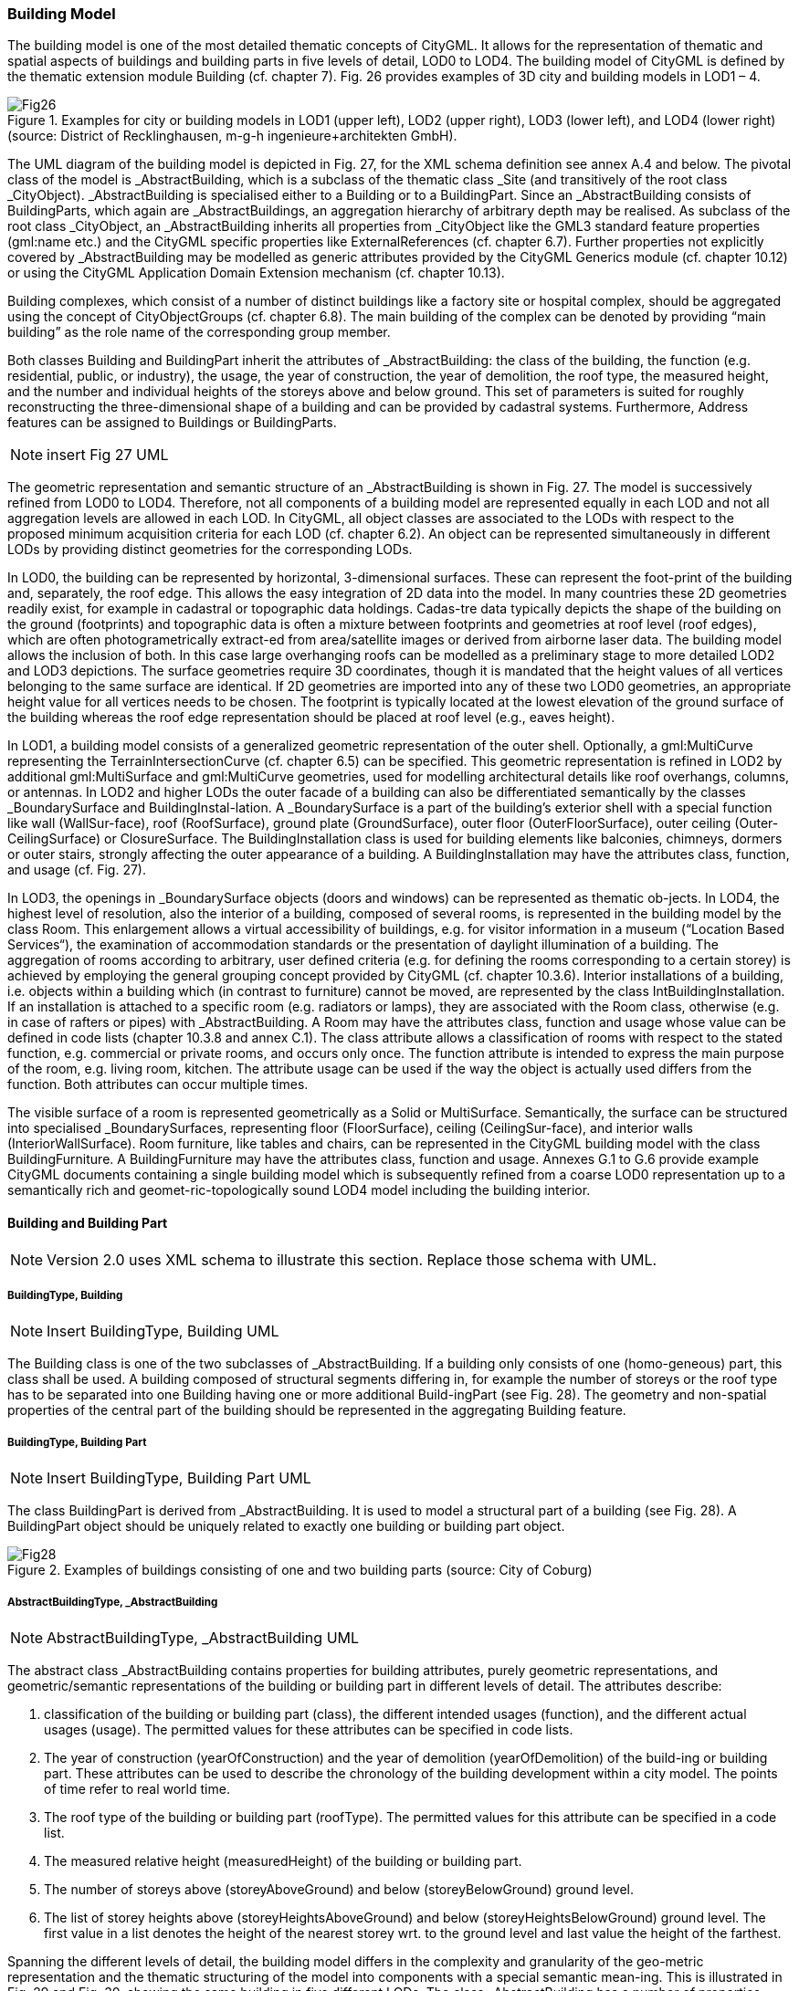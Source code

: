 [bp_building]]
=== Building Model
The building model is one of the most detailed thematic concepts of CityGML. It allows for the representation of thematic and spatial aspects of buildings and building parts in five levels of detail, LOD0 to LOD4. The building model of CityGML is defined by the thematic extension module Building (cf. chapter 7). Fig. 26 provides examples of 3D city and building models in LOD1 – 4.

.Examples for city or building models in LOD1 (upper left), LOD2 (upper right), LOD3 (lower left), and LOD4 (lower right) (source: District of Recklinghausen, m-g-h ingenieure+architekten GmbH).

image::images/Fig26.jpg[]

The UML diagram of the building model is depicted in Fig. 27, for the XML schema definition see annex A.4 and below. The pivotal class of the model is _AbstractBuilding, which is a subclass of the thematic class _Site (and transitively of the root class _CityObject). _AbstractBuilding is specialised either to a Building or to a BuildingPart. Since an _AbstractBuilding consists of BuildingParts, which again are _AbstractBuildings, an aggregation hierarchy of arbitrary depth may be realised. As subclass of the root class _CityObject, an _AbstractBuilding inherits all properties from _CityObject like the GML3 standard feature properties (gml:name etc.) and the CityGML specific properties like ExternalReferences (cf. chapter 6.7). Further properties not explicitly covered by _AbstractBuilding may be modelled as generic attributes provided by the CityGML Generics module (cf. chapter 10.12) or using the CityGML Application Domain Extension mechanism (cf. chapter 10.13).

Building complexes, which consist of a number of distinct buildings like a factory site or hospital complex, should be aggregated using the concept of CityObjectGroups (cf. chapter 6.8). The main building of the complex can be denoted by providing “main building” as the role name of the corresponding group member.

Both classes Building and BuildingPart inherit the attributes of _AbstractBuilding: the class of the building, the function (e.g. residential, public, or industry), the usage, the year of construction, the year of demolition, the roof type, the measured height, and the number and individual heights of the storeys above and below ground. This set of parameters is suited for roughly reconstructing the three-dimensional shape of a building and can be provided by cadastral systems. Furthermore, Address features can be assigned to Buildings or BuildingParts.

NOTE: insert Fig 27 UML

The geometric representation and semantic structure of an _AbstractBuilding is shown in Fig. 27. The model is successively refined from LOD0 to LOD4. Therefore, not all components of a building model are represented equally in each LOD and not all aggregation levels are allowed in each LOD. In CityGML, all object classes are associated to the LODs with respect to the proposed minimum acquisition criteria for each LOD (cf. chapter 6.2). An object can be represented simultaneously in different LODs by providing distinct geometries for the corresponding LODs.

In LOD0, the building can be represented by horizontal, 3-dimensional surfaces. These can represent the foot-print of the building and, separately, the roof edge. This allows the easy integration of 2D data into the model. In many countries these 2D geometries readily exist, for example in cadastral or topographic data holdings. Cadas-tre data typically depicts the shape of the building on the ground (footprints) and topographic data is often a mixture between footprints and geometries at roof level (roof edges), which are often photogrametrically extract-ed from area/satellite images or derived from airborne laser data. The building model allows the inclusion of both. In this case large overhanging roofs can be modelled as a preliminary stage to more detailed LOD2 and LOD3 depictions. The surface geometries require 3D coordinates, though it is mandated that the height values of all vertices belonging to the same surface are identical. If 2D geometries are imported into any of these two LOD0 geometries, an appropriate height value for all vertices needs to be chosen. The footprint is typically located at the lowest elevation of the ground surface of the building whereas the roof edge representation should be placed at roof level (e.g., eaves height).

In LOD1, a building model consists of a generalized geometric representation of the outer shell. Optionally, a gml:MultiCurve representing the TerrainIntersectionCurve (cf. chapter 6.5) can be specified. This geometric representation is refined in LOD2 by additional gml:MultiSurface and gml:MultiCurve geometries, used for modelling architectural details like roof overhangs, columns, or antennas. In LOD2 and higher LODs the outer facade of a building can also be differentiated semantically by the classes _BoundarySurface and BuildingInstal-lation. A _BoundarySurface is a part of the building’s exterior shell with a special function like wall (WallSur-face), roof (RoofSurface), ground plate (GroundSurface), outer floor (OuterFloorSurface), outer ceiling (Outer-CeilingSurface) or ClosureSurface. The BuildingInstallation class is used for building elements like balconies, chimneys, dormers or outer stairs, strongly affecting the outer appearance of a building. A BuildingInstallation may have the attributes class, function, and usage (cf. Fig. 27).

In LOD3, the openings in _BoundarySurface objects (doors and windows) can be represented as thematic ob-jects. In LOD4, the highest level of resolution, also the interior of a building, composed of several rooms, is represented in the building model by the class Room. This enlargement allows a virtual accessibility of buildings, e.g. for visitor information in a museum (“Location Based Services“), the examination of accommodation standards or the presentation of daylight illumination of a building. The aggregation of rooms according to arbitrary, user defined criteria (e.g. for defining the rooms corresponding to a certain storey) is achieved by employing the general grouping concept provided by CityGML (cf. chapter 10.3.6). Interior installations of a building, i.e. objects within a building which (in contrast to furniture) cannot be moved, are represented by the class IntBuildingInstallation. If an installation is attached to a specific room (e.g. radiators or lamps), they are associated with the Room class, otherwise (e.g. in case of rafters or pipes) with _AbstractBuilding. A Room may have the attributes class, function and usage whose value can be defined in code lists (chapter 10.3.8 and annex C.1). The class attribute allows a classification of rooms with respect to the stated function, e.g. commercial or private rooms, and occurs only once. The function attribute is intended to express the main purpose of the room, e.g. living room, kitchen. The attribute usage can be used if the way the object is actually used differs from the function. Both attributes can occur multiple times.

The visible surface of a room is represented geometrically as a Solid or MultiSurface. Semantically, the surface can be structured into specialised _BoundarySurfaces, representing floor (FloorSurface), ceiling (CeilingSur-face), and interior walls (InteriorWallSurface). Room furniture, like tables and chairs, can be represented in the CityGML building model with the class BuildingFurniture. A BuildingFurniture may have the attributes class, function and usage. Annexes G.1 to G.6 provide example CityGML documents containing a single building model which is subsequently refined from a coarse LOD0 representation up to a semantically rich and geomet-ric-topologically sound LOD4 model including the building interior.

==== Building and Building Part

NOTE: Version 2.0 uses XML schema to illustrate this section. Replace those schema with UML.

===== BuildingType, Building

NOTE: Insert BuildingType, Building UML

The Building class is one of the two subclasses of _AbstractBuilding. If a building only consists of one (homo-geneous) part, this class shall be used. A building composed of structural segments differing in, for example the number of storeys or the roof type has to be separated into one Building having one or more additional Build-ingPart (see Fig. 28). The geometry and non-spatial properties of the central part of the building should be represented in the aggregating Building feature.

===== BuildingType, Building Part

NOTE: Insert BuildingType, Building Part UML

The class BuildingPart is derived from _AbstractBuilding. It is used to model a structural part of a building (see Fig. 28). A BuildingPart object should be uniquely related to exactly one building or building part object.

.Examples of buildings consisting of one and two building parts (source: City of Coburg)
image::images/Fig28.jpg[]

===== AbstractBuildingType, _AbstractBuilding

NOTE: AbstractBuildingType, _AbstractBuilding UML

The abstract class _AbstractBuilding contains properties for building attributes, purely geometric representations, and geometric/semantic representations of the building or building part in different levels of detail. The attributes describe:

. classification of the building or building part (class), the different intended usages (function), and the different actual usages (usage). The permitted values for these attributes can be specified in code lists.
. The year of construction (yearOfConstruction) and the year of demolition (yearOfDemolition) of the build-ing or building part. These attributes can be used to describe the chronology of the building development within a city model. The points of time refer to real world time.
. The roof type of the building or building part (roofType). The permitted values for this attribute can be specified in a code list.
. The measured relative height (measuredHeight) of the building or building part.
. The number of storeys above (storeyAboveGround) and below (storeyBelowGround) ground level.
. The list of storey heights above (storeyHeightsAboveGround) and below (storeyHeightsBelowGround) ground level. The first value in a list denotes the height of the nearest storey wrt. to the ground level and last value the height of the farthest.

Spanning the different levels of detail, the building model differs in the complexity and granularity of the geo-metric representation and the thematic structuring of the model into components with a special semantic mean-ing. This is illustrated in Fig. 29 and Fig. 30, showing the same building in five different LODs. The class _AbstractBuilding has a number of properties which are associated with certain LODs.

NOTE: insert Fig 29

NOTE: inset Fig 30

Tab. 5 shows the correspondence of the different geometric and semantic themes of the building model to LODs. In LOD1 – 4, the volume of a building can be expressed by a gml:Solid geometry and/or a gml:MultiSurface geometry. The definition of a 3D Terrain Intersection Curve (TIC), used to integrate buildings from different sources with the Digital Terrain Model, is also possible in LOD1 – 4. The TIC can – but does not have to – build closed rings around the building or building parts.

In LOD0 (cf. Fig. 29) the building is represented by horizontal surfaces describing the footprint and the roof edge.

In LOD1 (cf. Fig. 30), the different structural entities of a building are aggregated to a simple block and not differentiated in detail. The volumetric and surface parts of the exterior building shell are identical and only one of the corresponding properties (lod1Solid or lod1MultiSurface) must be used.

In LOD2 and higher levels of detail, the exterior shell of a building is not only represented geometrically as gml:Solid geometry and/or a gml:MultiSurface geometry, but it can also be composed of semantic objects. The base class for all objects semantically structuring the building shell is _BoundarySurface (cf. chapter 10.3.2), which is associated with a gml:MultiSurface geometry. If in a building model there is both a geometric represen-tation of the exterior shell as volume or surface model and a semantic representation by means of thematic _BoundarySurfaces, the geometric representation must not explicitly define the geometry, but has to reference the corresponding geometry components of the gml:MultiSurface of the _BoundarySurface elements.

[#abstractbuilding_semantics,reftext='{table-caption} {counter:table-num}']
.Semantic themes of the class _AbstractBuilding
[width="90%",cols="^4,^4,^2,^2,^2,^2,^2",options="header"]
|===
|**Geometric / semantic theme**
|**Property  type**|**LOD0**
|**LOD1**
|**LOD2**
|**LOD3**
|**LOD4**
|Building footprint and roof edge
|gml:MultiSurfaceType
|• | | | |
|Volume part of the building shell
|gml:SolidType
| |• |• |• |•
|Surface part of the building shell
|gml:MultiSurfaceType
| |• |• |• |•
|Terrain intersection curve
|gml:MultiCurveType
| |• |• |• |•
|Curve part of the building shell
|gml:MultiCurveType
| | |• |• |•
|Building parts
|BuildingPartType
| |• |• |• |•
|Boundary surfaces (chapter 10.3.3)
|AbstractBoundarySurfaceType
| | |• |• |•
|Outer building installations (chapter 10.3.2)
|BuildingInstallationType
| | |• |• |•
|Openings (chapter 10.3.4)
|AbstractOpeningType
| | | |• |•
|Rooms (chapter 10.3.5)
|RoomType
| | | | |•
|Interior building installations (chapter 10.3.5)
|IntBuildingInstallationType
| | | | |•
|===

Apart from BuildingParts, smaller features of the building (“outer building installations”) can also strongly affect the building characteristic. These features are modelled by the class BuildingInstallation (cf. chapter 10.3.2). Typical candidates for this class are chimneys (see. Fig. 30), dormers (see Fig. 28), balconies, outer stairs, or antennas. BuildingInstallations may only be included in LOD2 models, if their extents exceed the proposed minimum dimensions as specified in chapter 6.2. For the geometrical representation of the class Build-ingInstallation, an arbitrary geometry object from the GML subset shown in Fig. 9 can be used.

The class _AbstractBuilding has no additional properties for LOD3. Besides the higher requirements on geomet-ric precision and smaller minimum dimensions, the main difference of LOD2 and LOD3 buildings concerns the class _BoundarySurface (cf. chapter 10.3.3). In LOD3, openings in a building corresponding with windows or doors (see Fig. 30) are modelled by the abstract class _Opening and the derived subclasses Window and Door (cf. chapter 10.3.4).

With respect to the exterior building shell, the LOD4 data model is identical to that of LOD3. But LOD4 pro-vides the possibility to model the interior structure of a building with the classes IntBuildingInstallation and Room (cf. chapter 10.3.5).

Each Building or BuildingPart feature may be assigned zero or more addresses using the address property. The corresponding AddressPropertyType is defined within the CityGML core module (cf. chapter 10.1.4).

==== Outer building installations

===== BuildingInstallationType, BuildingInstallation 

Note: insert BuildingInstallation UML

A BuildingInstallation is an outer component of a building which has not the significance of a BuildingPart, but which strongly affects the outer characteristic of the building. Examples are chimneys, stairs, antennas, balconies or attached roofs above stairs and paths. A BuildingInstallation optionally has attributes class, function and usage. The attribute class - which can only occur once - represents a general classification of the installation. With the attributes function and usage, nominal and real functions of a building installation can be described. For all three attributes the list of feasible values can be specified in a code list. For the geometrical representation of a BuildingInstallation, an arbitrary geometry object from the GML subset shown in Fig. 9 can be used. Alterna-tively, the geometry may be given as ImplicitGeometry object. Following the concept of ImplicitGeometry the geometry of a prototype building installation is stored only once in a local coordinate system and referenced by other building installation features (see chapter 8.2). The visible surfaces of a building installation can be seman-tically classified using the concept of boundary surfaces (cf. 10.3.3). A BuildingInstallation object should be uniquely related to exactly one building or building part object.

=== Boundary surfaces

==== AbstractBoundarySurfaceType, _BoundarySurface

NOTE: Insert AbstractBoundarySurfaceType, _BoundarySurface UML

_BoundarySurface is the abstract base class for several thematic classes, structuring the exterior shell of a build-ing as well as the visible surfaces of rooms and both outer and interior building installations. It is a subclass of _CityObject and thus inherits all properties like the GML3 standard feature properties (gml:name etc.) and the CityGML specific properties like ExternalReferences. From _BoundarySurface, the thematic classes RoofSur-face, WallSurface, GroundSurface, OuterCeilingSurface, OuterFloorSurface, ClosureSurface, FloorSurface, InteriorWallSurface, and CeilingSurface are derived. The thematic classification of building surfaces is illustrat-ed in Fig. 31 (outer building shell) and Fig. 32 (additional interior surfaces) and subsequently specified.

For each LOD between 2 and 4, the geometry of a _BoundarySurface may be defined by a different gml:MultiSurface geometry.

In LOD3 and LOD4, a _BoundarySurface may contain _Openings (cf. chapter 10.3.4) like doors and windows. If the geometric location of _Openings topologically lies within a surface component (e.g. gml:Polygon) of the gml:MultiSurface geometry, these _Openings must be represented as holes within that surface. A hole is repre-sented by an interior ring within the corresponding surface geometry object. According to GML3, the points have to be specified in reverse order (exterior boundaries counter-clockwise and interior boundaries clockwise when looking in opposite direction of the surface’s normal vector). If such an opening is sealed by a Door, a Window, or a ClosureSurface, their outer boundary may consist of the same points as the inner ring (denoting the hole) of the surrounding surface. The embrasure surfaces of an Opening belong to the relevant adjacent _BoundarySurface. If, for example a door seals the Opening, the embrasure surface on the one side of the door belongs to the InteriorWallSurface and on the other side to the WallSurface (Fig. 32 on the right).

NOTE: insert Fig 31

NOTE: insert Fig 32

==== GroundSurfaceType, GroundSurface

NOTE: insert GroundSurfaceType, GroundSurface uml

The ground plate of a building or building part is modelled by the class GroundSurface. The polygon defining the ground plate is congruent with the building’s footprint. However, the surface normal of the ground plate is pointing downwards.

==== OuterCeilingSurfaceType, OuterCeilingSurface

NOTE: insert OuterCeilingSurfaceType, OuterCeilingSurface UML

A mostly horizontal surface belonging to the outer building shell and having the orientation pointing downwards can be modeled as an OuterCeilingSurface. Examples are the visible part of the ceiling of a loggia or the ceiling of a passage.

==== WallSurfaceType, WallSurface

NOTE: insert WallSurfaceType, WallSurface UML

All parts of the building facade belonging to the outer building shell can be modelled by the class WallSurface.

==== OuterFloorSurfaceType, OuterFloorSurface

NOTE: insert OuterFloorSurfaceType, OuterFloorSurface UML

A mostly horizontal surface belonging to the outer building shell and with the orientation pointing upwards can be modeled as an OuterFloorSurface. An example is the floor of a loggia.

==== RoofSurfaceType, RoofSurface

NOTE: insert RoofSurfaceType, RoofSurface UML

The major roof parts of a building or building part are expressed by the class RoofSurface. Secondary parts of a roof with a specific semantic meaning like dormers or chimneys should be modelled as BuildingInstallation.

==== ClosureSurfaceType, ClosureSurface

NOTE: insert ClosureSurfaceType, ClosureSurface UML

An opening in a building not filled by a door or window can be sealed by a virtual surface called ClosureSurface (cf. chapter 6.4). Hence, buildings with open sides like a barn or a hangar, can be virtually closed in order to be able to compute their volume. ClosureSurfaces are also used in the interior building model. If two rooms with a different function (e.g. kitchen and living room) are directly connected without a separating door, a ClosureSur-face should be used to separate or connect the volumes of both rooms.

==== FloorSurfaceType, FloorSurface

NOTE: insert FloorSurfaceType, FloorSurface UML

The class FloorSurface must only be used in the LOD4 interior building model for modelling the floor of a room.

==== InteriorWallSurfaceType, InteriorWallSurface

NOTE: insert InteriorWallSurfaceType, InteriorWallSurface UML

The class InteriorWallSurface must only be used in the LOD4 interior building model for modelling the visible surfaces of the room walls.

==== CeilingSurfaceType, CeilingSurface

NOTE: Insert CeilingSurfaceType, CeilingSurface UML

The class CeilingSurface must only be used in the LOD4 interior building model for modelling the ceiling of a room.

=== Openings

==== AbstractOpeningType, _Opening

NOTE: insert AbstractOpeningType, _Opening UML

The class _Opening is the abstract base class for semantically describing openings like doors or windows in outer or inner boundary surfaces like walls and roofs. Openings only exist in models of LOD3 or LOD4. Each _Opening is associated with a gml:MultiSurface geometry. Alternatively, the geometry may be given as Implic-itGeometry object. Following the concept of ImplicitGeometry the geometry of a prototype opening is stored only once in a local coordinate system and referenced by other opening features (see chapter 8.2).

==== WindowType, Window

NOTE: insert WindowType, Window UML

The class Window is used for modelling windows in the exterior shell of a building, or hatches between adjacent rooms. The formal difference between the classes Window and Door is that – in normal cases – Windows are not specifically intended for the transit of people or vehicles.

==== DoorType, Door

NOTE: insert DoorType, Door UML

The class Door is used for modelling doors in the exterior shell of a building, or between adjacent rooms. Doors can be used by people to enter or leave a building or room. In contrast to a ClosureSurface a door may be closed, blocking the transit of people. A Door may be assigned zero or more addresses. The corresponding Address-PropertyType is defined within the CityGML core module (cf. chapter 10.1.4) .

=== Building Interior

==== RoomType, Room

NOTE: insert RoomType, Room UML

A Room is a semantic object for modelling the free space inside a building and should be uniquely related to exactly one building or building part object. It should be closed (if necessary by using ClosureSurfaces) and the geometry normally will be described by a solid (lod4Solid). However, if the topological correctness of the boundary cannot be guaranteed, the geometry can alternatively be given as a MultiSurface (lod4MultiSurface). The surface normals of the outer shell of a GML solid must point outwards. This is important to consider when Room surfaces should be assigned Appearances. In this case, textures and colors must be placed on the backside of the corresponding surfaces in order to be visible from the inside of the room.

In addition to the geometrical representation, different parts of the visible surface of a room can be modelled by specialised BoundarySurfaces (FloorSurface, CeilingSurface, InteriorWallSurface, and ClosureSurface cf. chapter 10.3.3).

A special task is the modelling of passages between adjacent rooms. The room solids are topologically connected by the surfaces representing hatches, doors or closure surfaces that seal open doorways. Rooms are defined as being adjacent, if they have common _Openings or ClosureSurfaces. The surface that represents the opening geometrically is part of the boundaries of the solids of both rooms, or the opening is referenced by both rooms on the semantic level. This adjacency implies an accessibility graph, which can be employed to determine the spread of e.g. smoke or gas, but which can also be used to compute escape routes using classical shortest path algorithms (see Fig. 33).

NOTE: insert Fig 33

==== BuildingFurnitureType, BuildingFurniture

NOTE: insert BuildingFurnitureType, BuildingFurniture UML

Rooms may have BuildingFurnitures and IntBuildingInstallations. A BuildingFurniture is a movable part of a room, such as a chair or furniture. A BuildingFurniture object should be uniquely related to exactly one room object. Its geometry may be represented by an explicit geometry or an ImplicitGeometry object. Following the concept of ImplicitGeometry the geometry of a prototype building furniture is stored only once in a local coordi-nate system and referenced by other building furniture features (see chapter 8.2).

==== IntBuildingInstallationType, IntBuildingInstallation

NOTE: insert IntBuildingInstallationType, IntBuildingInstallation UML

An IntBuildingInstallation is an object inside a building with a specialised function or semantic meaning. In contrast to BuildingFurniture, IntBuildingInstallations are permanently attached to the building structure and cannot be moved. Typical examples are interior stairs, railings, radiators or pipes. Objects of the class IntBuild-ingInstallation can either be associated with a room (class Room), or with the complete building / building part (class _AbstractBuilding, cf. chapter 10.3.1). However, they should be uniquely related to exactly one room or one building / building part object. An IntBuildingInstallation optionally has attributes class, function and usage. The attribute class, which can only occur once, represents a general classification of the internal building com-ponent. With the attributes function and usage, nominal and real functions of a building installation can be described. For all three attributes the list of feasible values can be specified in a code list. For the geometrical representation of an IntBuildingInstallation, an arbitrary geometry object from the GML subset shown in Fig. 9 can be used. Alternatively, the geometry may be given as ImplicitGeometry object. Following the concept of ImplicitGeometry the geometry of a prototype interior building installation is stored only once in a local coordi-nate system and referenced by other interior building installation features (see chapter 8.2). The visible surfaces of an interior building installation can be semantically classified using the concept of boundary surfaces (cf. 10.3.3).

=== Modelling building storeys using CityObjectGroups

CityGML does currently not provide a specific concept for the representation of storeys as it is available in the AEC/FM standard IFC (IAI 2006). However, a storey can be represented as an explicit aggregation of all build-ing features on a certain height level using CityGML’s notion of CityObjectGroups (cf. chapter 10.11). This would include Rooms, Doors, Windows, IntBuildingInstallations and BuildingFurniture. If thematic surfaces like walls and interior walls should also be associated to a specific storey, this might require the vertical fragmenta-tion of these surfaces (one per storey), as in virtual 3D city models they typically span the whole façade.

In order to model building storeys with CityGML’s generic grouping concept, a nested hierarchy of CityObject-Group objects has to be used. In a first step, all semantic objects belonging to a specific storey are grouped. The attributes of the corresponding CityObjectGroup object are set as follows:

* The class attribute shall be assigned the value “building separation”.
* The function attribute shall be assigned the value “lodXStorey” with X between 1 and 4 in order to de-note that this group represents a storey wrt. a specific LOD.
* The storey name or number can be stored in the gml:name property. The storey number attribute shall be assigned the value “storeyNo_X” with decimal number X in order to denote that this group repre-sents a storey wrt. a specific number.

In a second step, the CityObjectGroup objects representing different storeys are grouped themselves. By using the generic aggregation concept of CityObjectGroup, the “storeys group” is associated with the corresponding Building or BuildingPart object. The class attribute of the storeys group shall be assigned the value “building storeys”.

=== Examples

The LOD1 model of the Campus North of the Karlruhe Institute of Technology (KIT) shown in Fig. 34 consists of 596 buildings and 187 building parts. The footprint geometries of the buildings are taken from a cadastral information system and extruded by a given height. Buildings with a unique identifier and a single height value are modeled as one building (bldg:Building). Buildings having a unique identifier but different height values are modeled as one building (bldg:Building) with one or more building parts (bldg:BuildingPart). Both buildings and building parts have solid geometries and their height values are additionally represented as thematic attribute (bldg:measuredHeight). Fig. 34 shows an aerial photograph of the KIT Campus North (left) and the CityGML LOD1 model (right).

NOTE: insert Fig 34

An example for a fully textured LOD2 building model is given in Fig. 35 which shows the Bernhardus church located in the city of Karlsruhe, Germany. On the left side of Fig. 35, a photograph of the church in real world is shown whereas the CityGML building model of the church with photorealistic textures is illustrated on the right. The model is bounded by a ground surface, several wall and roof surfaces. The railing above the church clock is modeled as a building installation (BuildingInstallation).

NOTE: insert Fig 35

The model shown in Fig. 36 was derived from a 3D CAD model generated during the planning phase of the building. On the left side of Fig. 36, the building is shown whereas on the right side the LOD3 model is present-ed. The building itself is bounded by wall surfaces, roof surfaces and a ground surface. Doors and windows are modeled including reveals. According to the cadaster data, the car port next to the building is not part of the building. Therefore the car port, the balcony and the chimney are modeled as building installations (BuildingIn-stallation). The model also contains the terrain intersection curve (lod3TerrainIntersection) as planned by the architect.

In order to determine the volume of the building, the geometries of all boundary surfaces, including doors and windows, are referenced by the building solid (lod3Solid) using the XLink mechanism. Consequently, the roof surfaces are split into surfaces representing the roof itself and surfaces representing the roof overhangs.

NOTE: insert fig 36
